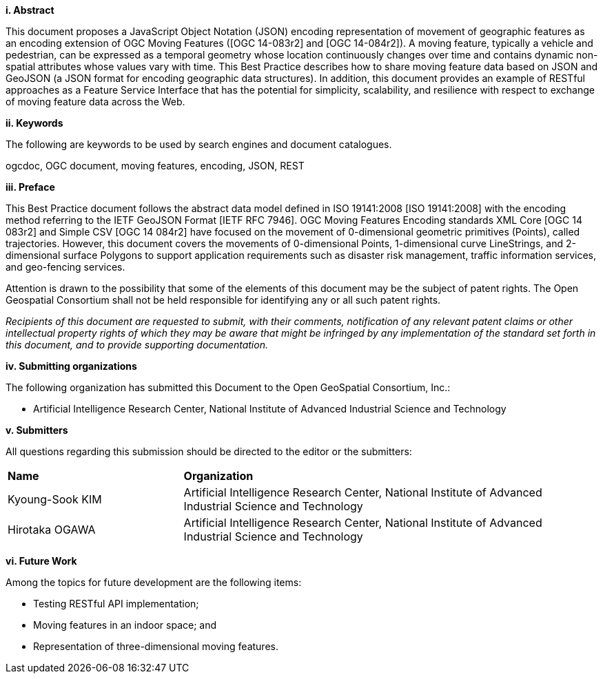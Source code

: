 [big]*i.     Abstract*

This document proposes a JavaScript Object Notation (JSON) encoding representation of movement of geographic features as an encoding extension of OGC Moving Features ([OGC 14-083r2] and [OGC 14-084r2]).
A moving feature, typically a vehicle and pedestrian, can be expressed as a temporal geometry whose location continuously changes over time and contains dynamic non-spatial attributes whose values vary with time.
This Best Practice describes how to share moving feature data based on JSON and GeoJSON (a JSON format for encoding geographic data structures).
In addition, this document provides an example of RESTful approaches as a Feature Service Interface that has the potential for simplicity, scalability, and resilience with respect to exchange of moving feature data across the Web.


[big]*ii.    Keywords*

The following are keywords to be used by search engines and document catalogues.

ogcdoc, OGC document, moving features, encoding, JSON, REST


[big]*iii.   Preface*

This Best Practice document follows the abstract data model defined in ISO 19141:2008 [ISO 19141:2008] with
the encoding method referring to the IETF GeoJSON Format [IETF RFC 7946].
OGC Moving Features Encoding standards XML Core [OGC 14 083r2] and Simple CSV [OGC 14 084r2] have focused on the movement of 0-dimensional geometric primitives (Points), called trajectories.
However, this document covers the movements of 0-dimensional Points, 1-dimensional curve LineStrings, and 2-dimensional surface Polygons to support application requirements such as disaster risk management, traffic information services, and geo-fencing services.

Attention is drawn to the possibility that some of the elements of this document may be the subject of patent rights.
The Open Geospatial Consortium shall not be held responsible for identifying any or all such patent rights.

_Recipients of this document are requested to submit, with their comments, notification of any relevant patent claims or other intellectual property rights of which they may be aware that might be infringed by any implementation of the standard set forth in this document, and to provide supporting documentation._

[big]*iv.    Submitting organizations*

The following organization has submitted this Document to the Open GeoSpatial Consortium, Inc.:

* Artificial Intelligence Research Center, National Institute of Advanced Industrial Science and Technology


[big]*v.     Submitters*

All questions regarding this submission should be directed to the editor or the submitters:

{set:cellbgcolor!}
[width="99%", cols="3,7"]
|===========================================================
|*Name*          |*Organization*
|Kyoung-Sook KIM  |Artificial Intelligence Research Center, National Institute of Advanced Industrial Science and Technology
|Hirotaka OGAWA   |Artificial Intelligence Research Center, National Institute of Advanced Industrial Science and Technology
|===========================================================


[big]*vi.     Future Work*

Among the topics for future development are the following items:

- Testing RESTful API implementation;
- Moving features in an indoor space; and
- Representation of three-dimensional moving features.
